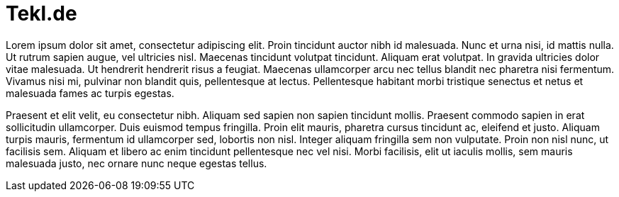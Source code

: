 = Tekl.de
// See https://hubpress.gitbooks.io/hubpress-knowledgebase/content/ for information about the parameters.
:hp-image: /images/dictplug.png
:published_at: 2019-01-31
:hp-tags: HubPress, Blog, Open_Source,
:hp-alt-title: Wolfgang Reszel

Lorem ipsum dolor sit amet, consectetur adipiscing elit. Proin tincidunt auctor nibh id malesuada. Nunc et urna nisi, id mattis nulla. Ut rutrum sapien augue, vel ultricies nisl. Maecenas tincidunt volutpat tincidunt. Aliquam erat volutpat. In gravida ultricies dolor vitae malesuada. Ut hendrerit hendrerit risus a feugiat. Maecenas ullamcorper arcu nec tellus blandit nec pharetra nisi fermentum. Vivamus nisi mi, pulvinar non blandit quis, pellentesque at lectus. Pellentesque habitant morbi tristique senectus et netus et malesuada fames ac turpis egestas.

Praesent et elit velit, eu consectetur nibh. Aliquam sed sapien non sapien tincidunt mollis. Praesent commodo sapien in erat sollicitudin ullamcorper. Duis euismod tempus fringilla. Proin elit mauris, pharetra cursus tincidunt ac, eleifend et justo. Aliquam turpis mauris, fermentum id ullamcorper sed, lobortis non nisl. Integer aliquam fringilla sem non vulputate. Proin non nisl nunc, ut facilisis sem. Aliquam et libero ac enim tincidunt pellentesque nec vel nisi. Morbi facilisis, elit ut iaculis mollis, sem mauris malesuada justo, nec ornare nunc neque egestas tellus.
